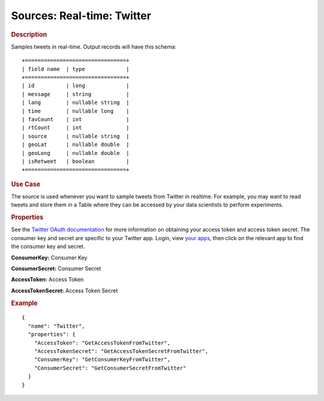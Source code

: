 .. meta::
    :author: Cask Data, Inc.
    :copyright: Copyright © 2015 Cask Data, Inc.

===============================
Sources: Real-time: Twitter 
===============================

.. rubric:: Description

Samples tweets in real-time. Output records will have this schema::

  +================================+
  | field name  | type             |
  +================================+
  | id          | long             |
  | message     | string           |
  | lang        | nullable string  |
  | time        | nullable long    |
  | favCount    | int              |
  | rtCount     | int              |
  | source      | nullable string  |
  | geoLat      | nullable double  |
  | geoLong     | nullable double  |
  | isRetweet   | boolean          |
  +================================+

.. rubric:: Use Case

The source is used whenever you want to sample tweets from Twitter in realtime.
For example, you may want to read tweets and store them in a Table where they can
be accessed by your data scientists to perform experiments.

.. rubric:: Properties

See the `Twitter OAuth documentation <https://dev.twitter.com/oauth/overview>`__
for more information on obtaining your access token and access token secret.
The consumer key and secret are specific to your Twitter app. Login, view
`your apps <https://apps.twitter.com/>`__, then click on the relevant app to find the
consumer key and secret.

**ConsumerKey:** Consumer Key

**ConsumerSecret:** Consumer Secret

**AccessToken:** Access Token

**AccessTokenSecret:** Access Token Secret

.. rubric:: Example

::

  {
    "name": "Twitter",
    "properties": {
      "AccessToken": "GetAccessTokenFromTwitter",
      "AccessTokenSecret": "GetAccessTokenSecretFromTwitter",
      "ConsumerKey": "GetConsumerKeyFromTwitter",
      "ConsumerSecret": "GetConsumerSecretFromTwitter"
    }
  }

